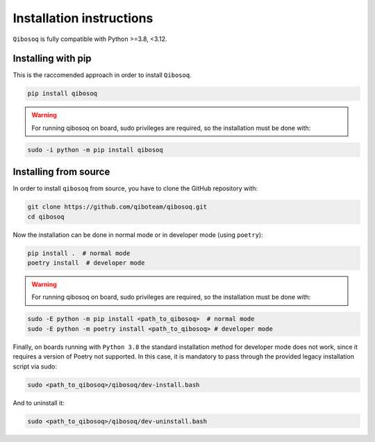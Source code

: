 Installation instructions
=========================

``Qibosoq`` is fully compatible with Python >=3.8, <3.12.

Installing with pip
"""""""""""""""""""

This is the raccomended approach in order to install ``Qibosoq``.

.. code-block:: bash

    pip install qibosoq

.. warning::
    For running qibosoq on board, sudo privileges are required, so the installation must be done with:
.. code-block:: bash

    sudo -i python -m pip install qibosoq

Installing from source
""""""""""""""""""""""

In order to install ``qibosoq`` from source, you have to clone the GitHub repository with:

.. code-block:: bash

    git clone https://github.com/qiboteam/qibosoq.git
    cd qibosoq

Now the installation can be done in normal mode or in developer mode (using ``poetry``):

.. code-block:: bash

    pip install .  # normal mode
    poetry install  # developer mode

.. warning::
    For running qibosoq on board, sudo privileges are required, so the installation must be done with:
.. code-block:: bash

    sudo -E python -m pip install <path_to_qibosoq>  # normal mode
    sudo -E python -m poetry install <path_to_qibosoq> # developer mode

Finally, on boards running with ``Python 3.8`` the standard installation method for developer mode does not work,
since it requires a version of Poetry not supported. In this case, it is mandatory to pass through the provided
legacy installation script via sudo:

.. code-block:: bash

    sudo <path_to_qibosoq>/qibosoq/dev-install.bash

And to uninstall it:

.. code-block:: bash

    sudo <path_to_qibosoq>/qibosoq/dev-uninstall.bash

